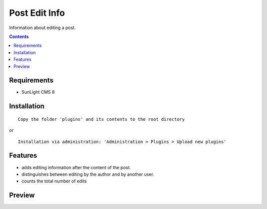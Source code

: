 Post Edit Info
########

Information about editing a post.

.. contents::

Requirements
************

- SunLight CMS 8

Installation
************

::

    Copy the folder 'plugins' and its contents to the root directory

or

::

    Installation via administration: 'Administration > Plugins > Upload new plugins'

Features
********

- adds editing information after the content of the post.
- distinguishes between editing by the author and by another user.
- counts the total number of edits


Preview
*******
.. image:: ./.preview/preview.png
